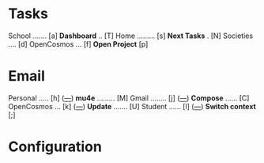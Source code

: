 
* Tasks

School ....... [a]                *Dashboard* .. [T]
Home ......... [s]                *Next Tasks* . [N]
Societies .... [d]
OpenCosmos ... [f]                *Open Project* [p]


* Email

Personal ..... [h] ([[mu:flag:unread and m:/personal/Inbox|%3d][---]])			*mu4e* ......... [M]
Gmail ........ [j] ([[mu:flag:unread and m:/gmail/Inbox|%3d][---]])			*Compose* ...... [C]
OpenCosmos ... [k] ([[mu:flag:unread and m:/opencosmos/Inbox|%3d][---]])  		*Update* ....... [U]
Student ...... [l] ([[mu:flag:unread and m:/student/Inbox|%3d][---]])   		*Switch context* [;]














































* Configuration
:PROPERTIES:
:VISIBILITY: hideall
:END:

#+STARTUP: showall hidestars indent

#+KEYMAP: p | call-interactively 'projectile-persp-switch-project

#+KEYMAP: a | find-file (expand-file-name "~/tasks/School.org")
#+KEYMAP: s | find-file (expand-file-name "~/tasks/Home.org")
#+KEYMAP: d | find-file (expand-file-name "~/tasks/Societies.org")
#+KEYMAP: f | find-file (expand-file-name "~/tasks/OpenCosmos.org")

#+KEYMAP: h | mu4e-headers-search "m:/personal/Inbox"
#+KEYMAP: j | mu4e-headers-search "m:/gmail/Inbox"
#+KEYMAP: k | mu4e-headers-search "m:/opencosmos/Inbox"
#+KEYMAP: l | mu4e-headers-search "m:/student/Inbox"

#+KEYMAP: T | org-agenda nil "d"
#+KEYMAP: N | org-agenda nil "n"

#+KEYMAP: M | mu4e
#+KEYMAP: C | mu4e-compose-new
#+KEYMAP: U | mu4e-dashboard-update
#+KEYMAP: ; | mu4e-context-switch

#+KEYMAP: q | kill-current-buffer
